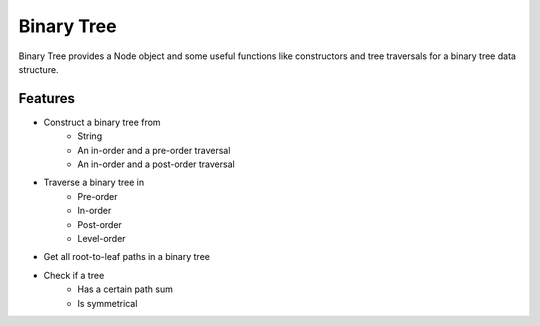 ===========
Binary Tree
===========

Binary Tree provides a Node object and some useful functions like constructors and tree traversals for a binary tree data structure.

Features
--------
* Construct a binary tree from
    * String
    * An in-order and a pre-order traversal
    * An in-order and a post-order traversal

* Traverse a binary tree in
    * Pre-order
    * In-order
    * Post-order
    * Level-order

* Get all root-to-leaf paths in a binary tree

* Check if a tree
    * Has a certain path sum
    * Is symmetrical




